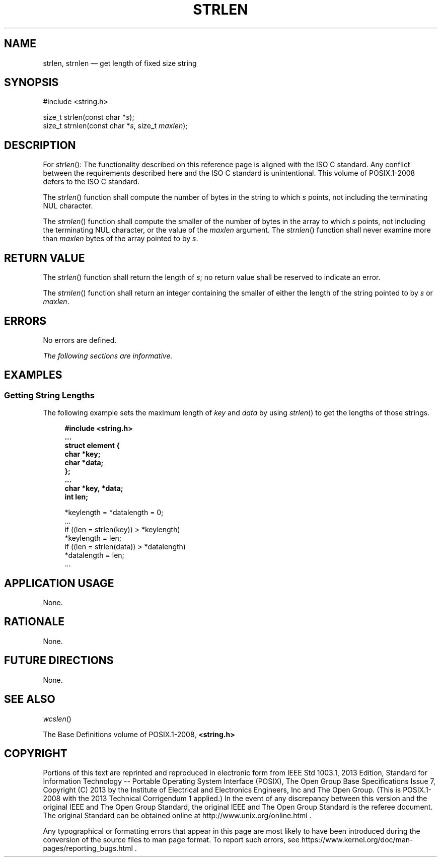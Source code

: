 '\" et
.TH STRLEN "3" 2013 "IEEE/The Open Group" "POSIX Programmer's Manual"

.SH NAME
strlen, strnlen
\(em get length of fixed size string
.SH SYNOPSIS
.LP
.nf
#include <string.h>
.P
size_t strlen(const char *\fIs\fP);
size_t strnlen(const char *\fIs\fP, size_t \fImaxlen\fP);
.fi
.SH DESCRIPTION
For
\fIstrlen\fR():
The functionality described on this reference page is aligned with the
ISO\ C standard. Any conflict between the requirements described here and the
ISO\ C standard is unintentional. This volume of POSIX.1\(hy2008 defers to the ISO\ C standard.
.P
The
\fIstrlen\fR()
function shall compute the number of bytes in the string to which
.IR s
points, not including the terminating NUL character.
.P
The
\fIstrnlen\fR()
function shall compute the smaller of the number of bytes in the array
to which
.IR s
points, not including the terminating NUL character, or the value of the
.IR maxlen
argument. The
\fIstrnlen\fR()
function shall never examine more than
.IR maxlen
bytes of the array pointed to by
.IR s .
.SH "RETURN VALUE"
The
\fIstrlen\fR()
function shall return the length of
.IR s ;
no return value shall be reserved to indicate an error.
.P
The
\fIstrnlen\fR()
function shall return an integer containing the smaller of either the
length of the string pointed to by
.IR s
or
.IR maxlen .
.SH ERRORS
No errors are defined.
.LP
.IR "The following sections are informative."
.SH EXAMPLES
.SS "Getting String Lengths"
.P
The following example sets the maximum length of
.IR key
and
.IR data
by using
\fIstrlen\fR()
to get the lengths of those strings.
.sp
.RS 4
.nf
\fB
#include <string.h>
\&...
struct element {
    char *key;
    char *data;
};
\&...
char *key, *data;
int len;
.P
*keylength = *datalength = 0;
\&...
if ((len = strlen(key)) > *keylength)
    *keylength = len;
if ((len = strlen(data)) > *datalength)
    *datalength = len;
\&...
.fi \fR
.P
.RE
.SH "APPLICATION USAGE"
None.
.SH RATIONALE
None.
.SH "FUTURE DIRECTIONS"
None.
.SH "SEE ALSO"
.IR "\fIwcslen\fR\^(\|)"
.P
The Base Definitions volume of POSIX.1\(hy2008,
.IR "\fB<string.h>\fP"
.SH COPYRIGHT
Portions of this text are reprinted and reproduced in electronic form
from IEEE Std 1003.1, 2013 Edition, Standard for Information Technology
-- Portable Operating System Interface (POSIX), The Open Group Base
Specifications Issue 7, Copyright (C) 2013 by the Institute of
Electrical and Electronics Engineers, Inc and The Open Group.
(This is POSIX.1-2008 with the 2013 Technical Corrigendum 1 applied.) In the
event of any discrepancy between this version and the original IEEE and
The Open Group Standard, the original IEEE and The Open Group Standard
is the referee document. The original Standard can be obtained online at
http://www.unix.org/online.html .

Any typographical or formatting errors that appear
in this page are most likely
to have been introduced during the conversion of the source files to
man page format. To report such errors, see
https://www.kernel.org/doc/man-pages/reporting_bugs.html .
